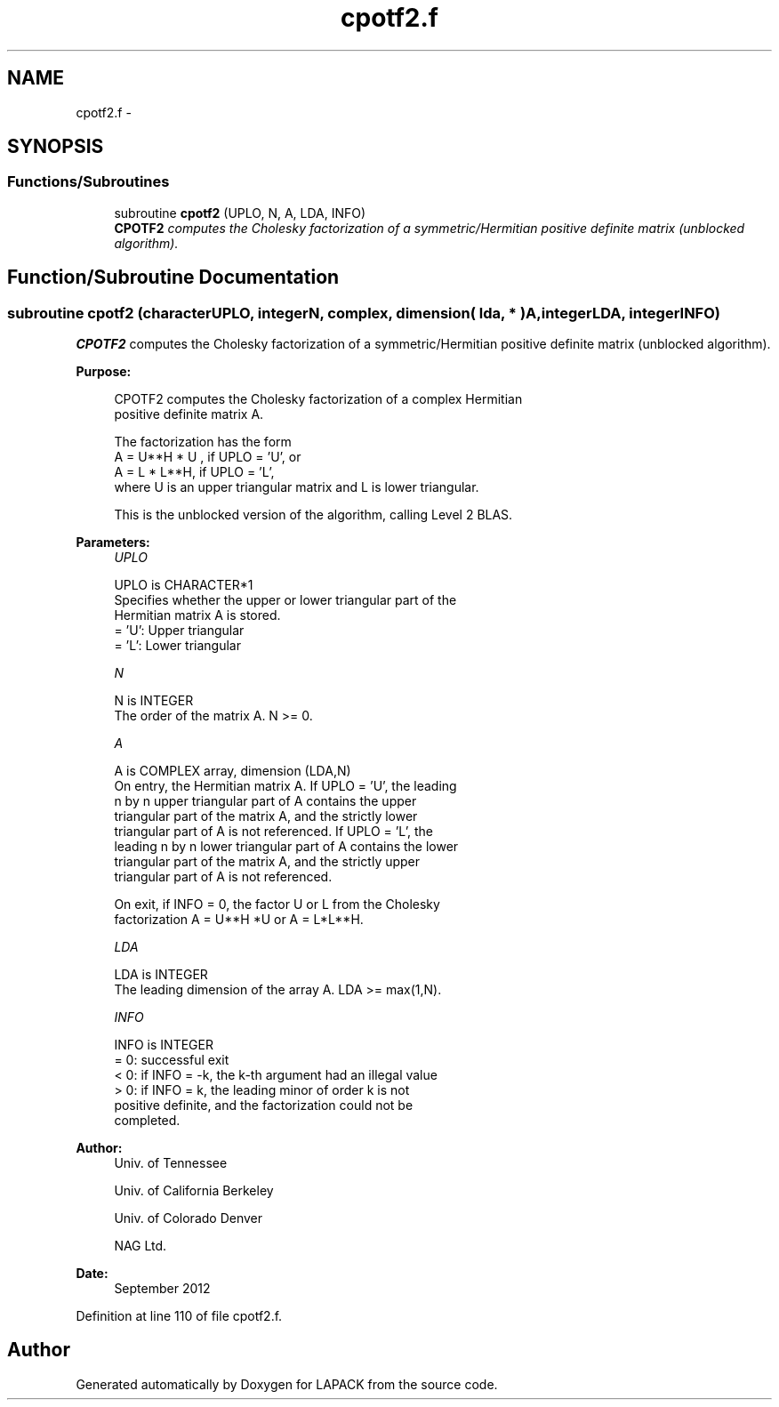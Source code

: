 .TH "cpotf2.f" 3 "Sat Nov 16 2013" "Version 3.4.2" "LAPACK" \" -*- nroff -*-
.ad l
.nh
.SH NAME
cpotf2.f \- 
.SH SYNOPSIS
.br
.PP
.SS "Functions/Subroutines"

.in +1c
.ti -1c
.RI "subroutine \fBcpotf2\fP (UPLO, N, A, LDA, INFO)"
.br
.RI "\fI\fBCPOTF2\fP computes the Cholesky factorization of a symmetric/Hermitian positive definite matrix (unblocked algorithm)\&. \fP"
.in -1c
.SH "Function/Subroutine Documentation"
.PP 
.SS "subroutine cpotf2 (characterUPLO, integerN, complex, dimension( lda, * )A, integerLDA, integerINFO)"

.PP
\fBCPOTF2\fP computes the Cholesky factorization of a symmetric/Hermitian positive definite matrix (unblocked algorithm)\&.  
.PP
\fBPurpose: \fP
.RS 4

.PP
.nf
 CPOTF2 computes the Cholesky factorization of a complex Hermitian
 positive definite matrix A.

 The factorization has the form
    A = U**H * U ,  if UPLO = 'U', or
    A = L  * L**H,  if UPLO = 'L',
 where U is an upper triangular matrix and L is lower triangular.

 This is the unblocked version of the algorithm, calling Level 2 BLAS.
.fi
.PP
 
.RE
.PP
\fBParameters:\fP
.RS 4
\fIUPLO\fP 
.PP
.nf
          UPLO is CHARACTER*1
          Specifies whether the upper or lower triangular part of the
          Hermitian matrix A is stored.
          = 'U':  Upper triangular
          = 'L':  Lower triangular
.fi
.PP
.br
\fIN\fP 
.PP
.nf
          N is INTEGER
          The order of the matrix A.  N >= 0.
.fi
.PP
.br
\fIA\fP 
.PP
.nf
          A is COMPLEX array, dimension (LDA,N)
          On entry, the Hermitian matrix A.  If UPLO = 'U', the leading
          n by n upper triangular part of A contains the upper
          triangular part of the matrix A, and the strictly lower
          triangular part of A is not referenced.  If UPLO = 'L', the
          leading n by n lower triangular part of A contains the lower
          triangular part of the matrix A, and the strictly upper
          triangular part of A is not referenced.

          On exit, if INFO = 0, the factor U or L from the Cholesky
          factorization A = U**H *U  or A = L*L**H.
.fi
.PP
.br
\fILDA\fP 
.PP
.nf
          LDA is INTEGER
          The leading dimension of the array A.  LDA >= max(1,N).
.fi
.PP
.br
\fIINFO\fP 
.PP
.nf
          INFO is INTEGER
          = 0: successful exit
          < 0: if INFO = -k, the k-th argument had an illegal value
          > 0: if INFO = k, the leading minor of order k is not
               positive definite, and the factorization could not be
               completed.
.fi
.PP
 
.RE
.PP
\fBAuthor:\fP
.RS 4
Univ\&. of Tennessee 
.PP
Univ\&. of California Berkeley 
.PP
Univ\&. of Colorado Denver 
.PP
NAG Ltd\&. 
.RE
.PP
\fBDate:\fP
.RS 4
September 2012 
.RE
.PP

.PP
Definition at line 110 of file cpotf2\&.f\&.
.SH "Author"
.PP 
Generated automatically by Doxygen for LAPACK from the source code\&.
